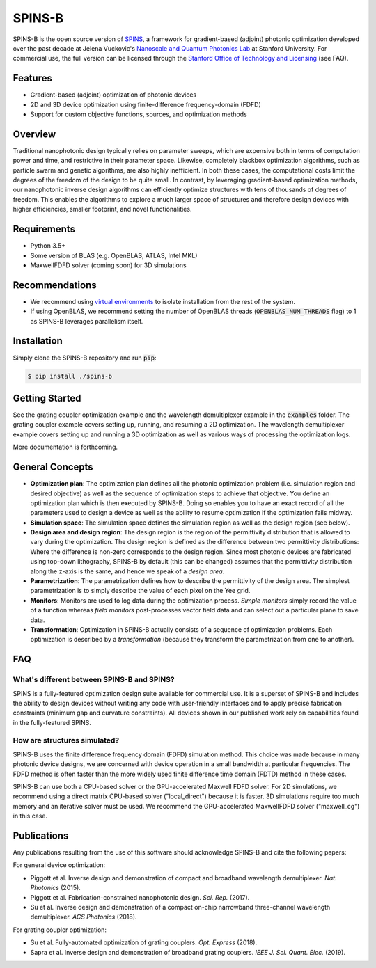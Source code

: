 SPINS-B
=======

SPINS-B is the open source version of `SPINS <http://techfinder.stanford.edu/technologies/S18-012_inverse-design-software-for>`_,
a framework for gradient-based (adjoint) photonic optimization developed over
the past decade at Jelena Vuckovic's `Nanoscale and Quantum Photonics Lab <http://nqp.stanford.edu>`_
at Stanford University. For commercial use, the full version can be licensed
through the `Stanford Office of Technology and Licensing <http://techfinder.stanford.edu/technologies/S18-012_inverse-design-software-for>`_ (see FAQ).


Features
--------
- Gradient-based (adjoint) optimization of photonic devices
- 2D and 3D device optimization using finite-difference frequency-domain (FDFD)
- Support for custom objective functions, sources, and optimization methods

Overview
--------
Traditional nanophotonic design typically relies on parameter sweeps, which are
expensive both in terms of computation power and time, and restrictive in their
parameter space. Likewise, completely blackbox optimization algorithms, such
as particle swarm and genetic algorithms, are also highly inefficient. In both
these cases, the computational costs limit the degrees of the freedom of the
design to be quite small. In contrast, by
leveraging gradient-based optimization methods, our nanophotonic inverse design
algorithms can efficiently optimize structures with tens of thousands of degrees
of freedom. This enables the algorithms to explore a much larger space of
structures and therefore design devices with higher efficiencies, smaller
footprint, and novel functionalities.


Requirements
------------
- Python 3.5+
- Some version of BLAS (e.g. OpenBLAS, ATLAS, Intel MKL)
- MaxwellFDFD solver (coming soon) for 3D simulations

Recommendations
---------------
- We recommend using `virtual environments <https://docs.python.org/3.6/tutorial/venv.html>`_
  to isolate installation from the rest of the system.
- If using OpenBLAS, we recommend setting the number of OpenBLAS threads
  (:code:`OPENBLAS_NUM_THREADS` flag) to 1 as SPINS-B leverages parallelism itself.

Installation
------------
Simply clone the SPINS-B repository and run :code:`pip`:

.. code:: bash

   $ pip install ./spins-b

Getting Started
---------------
See the grating coupler optimization example and the wavelength demultiplexer
example in the :code:`examples` folder. The grating coupler example covers
setting up, running, and resuming a 2D optimization. The wavelength
demultiplexer example covers setting up and running a 3D optimization as well
as various ways of processing the optimization logs.

More documentation is forthcoming.

General Concepts
----------------
- **Optimization plan**: The optimization plan defines all the photonic
  optimization problem (i.e. simulation region and desired objective) as well
  as the sequence of optimization steps to achieve that objective. You define
  an optimization plan which is then executed by SPINS-B. Doing so enables
  you to have an exact record of all the parameters used to design a device
  as well as the ability to resume optimization if the optimization fails
  midway.
- **Simulation space**: The simulation space defines the simulation region
  as well as the design region (see below).
- **Design area and design region**: The design region is the region of the
  permittivity distribution that is allowed to vary during the optimization.
  The design region is defined as the difference between two permittivity
  distributions: Where the difference is non-zero corresponds to the design
  region. Since most photonic devices are fabricated using top-down lithography,
  SPINS-B by default (this can be changed) assumes that the permittivity
  distribution along the z-axis is the same, and hence we speak of a
  *design area*.
- **Parametrization**: The parametrization defines how to describe the
  permittivity of the design area. The simplest parametrization is to simply
  describe the value of each pixel on the Yee grid.
- **Monitors**: Monitors are used to log data during the optimization process.
  *Simple monitors* simply record the value of a function whereas
  *field monitors* post-processes vector field data and can select out a
  particular plane to save data.
- **Transformation**: Optimization in SPINS-B actually consists of a sequence
  of optimization problems. Each optimization is described by a *transformation*
  (because they transform the parametrization from one to another).

FAQ
---

What's different between SPINS-B and SPINS?
~~~~~~~~~~~~~~~~~~~~~~~~~~~~~~~~~~~~~~~~~~~
SPINS is a fully-featured optimization design suite available for commercial
use. It is a superset of SPINS-B and includes the ability to design devices
without writing any code with user-friendly interfaces and to apply precise
fabrication constraints (minimum gap and curvature constraints). All devices
shown in our published work rely on capabilities found in the fully-featured
SPINS.

How are structures simulated?
~~~~~~~~~~~~~~~~~~~~~~~~~~~~~
SPINS-B uses the finite difference frequency domain (FDFD) simulation method.
This choice was made because in many photonic device designs, we are concerned
with device operation in a small bandwidth at particular frequencies. The
FDFD method is often faster than the more widely used finite difference time
domain (FDTD) method in these cases.

SPINS-B can use both a CPU-based solver or the GPU-accelerated Maxwell FDFD
solver. For 2D simulations, we recommend using a direct matrix CPU-based
solver ("local_direct") because it is faster. 3D simulations require too much
memory and an iterative solver must be used. We recommend the GPU-accelerated
MaxwellFDFD solver ("maxwell_cg") in this case.


Publications
------------
Any publications resulting from the use of this software should acknowledge
SPINS-B and cite the following papers:

For general device optimization:

- Piggott et al. Inverse design and demonstration of compact and broadband
  wavelength demultiplexer. *Nat. Photonics* (2015).
- Piggott et al. Fabrication-constrained nanophotonic design. *Sci. Rep.*
  (2017).
- Su et al. Inverse design and demonstration of a compact on-chip narrowband
  three-channel wavelength demultiplexer. *ACS Photonics* (2018).

For grating coupler optimization:

- Su et al. Fully-automated optimization of grating couplers. *Opt. Express* (2018).
- Sapra et al. Inverse design and demonstration of broadband grating couplers.
  *IEEE J. Sel. Quant. Elec.* (2019).
